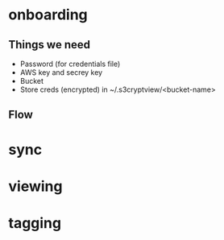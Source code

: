 * onboarding
** Things we need
 - Password (for credentials file)
 - AWS key and secrey key
 - Bucket
 - Store creds (encrypted) in ~/.s3cryptview/<bucket-name>
** Flow
* sync
* viewing
* tagging
